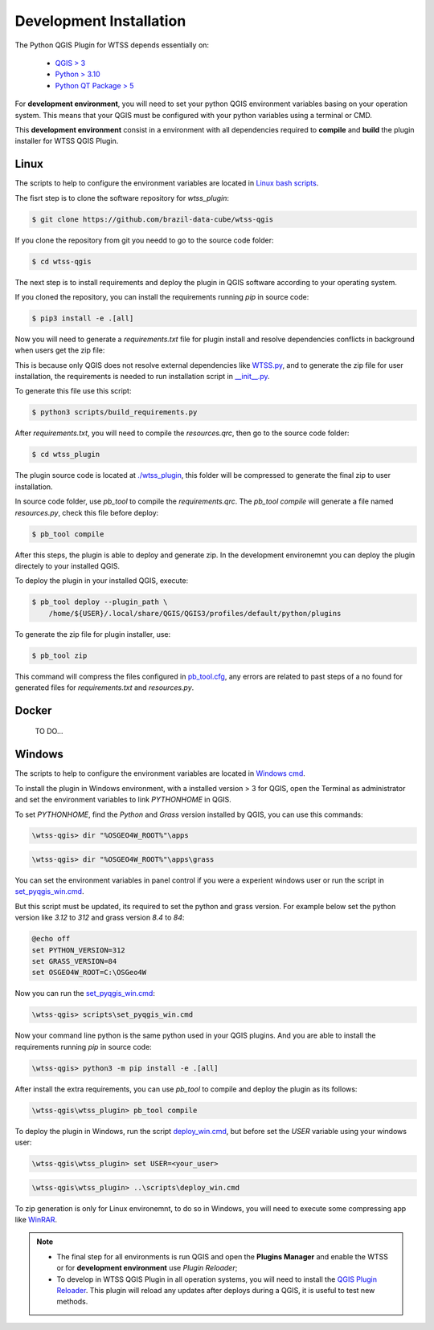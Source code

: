 ..
    This file is part of Python QGIS Plugin for WTSS.
    Copyright (C) 2024 INPE.

    This program is free software: you can redistribute it and/or modify
    it under the terms of the GNU General Public License as published by
    the Free Software Foundation, either version 3 of the License, or
    (at your option) any later version.

    This program is distributed in the hope that it will be useful,
    but WITHOUT ANY WARRANTY; without even the implied warranty of
    MERCHANTABILITY or FITNESS FOR A PARTICULAR PURPOSE. See the
    GNU General Public License for more details.

    You should have received a copy of the GNU General Public License
    along with this program. If not, see <https://www.gnu.org/licenses/gpl-3.0.html>.


========================
Development Installation
========================

The Python QGIS Plugin for WTSS depends essentially on:

 - `QGIS > 3 <https://qgis.org/en/site/>`_
 - `Python > 3.10 <https://www.python.org/>`_
 - `Python QT Package > 5 <https://www.qt.io/download>`_

For **development environment**, you will need to set your python QGIS environment variables basing on your operation system. This means that your QGIS must be configured with your python variables using a terminal or CMD.

This **development environment** consist in a environment with all dependencies required to **compile** and **build** the plugin installer for WTSS QGIS Plugin.


Linux
-----

The scripts to help to configure the environment variables are located in `Linux bash scripts <../wtss-qgis/scripts/linux>`_.

The fisrt step is to clone the software repository for `wtss_plugin`:

.. code-block:: text

    $ git clone https://github.com/brazil-data-cube/wtss-qgis


If you clone the repository from git you needd to go to the source code folder:

.. code-block:: text

    $ cd wtss-qgis


The next step is to install requirements and deploy the plugin in QGIS software according to your operating system.

If you cloned the repository, you can install the requirements running `pip` in source code:

.. code-block:: text

    $ pip3 install -e .[all]


Now you will need to generate a `requirements.txt` file for plugin install and resolve dependencies conflicts in background when users get the zip file:

This is because only QGIS does not resolve external dependencies like `WTSS.py <https://github.com/brazil-data-cube/wtss.py>`_, and to generate the zip file for user installation, the requirements is needed to run installation script in `__init__.py <../wtss_plugin/__init__.py>`_.

To generate this file use this script:

.. code-block:: text

    $ python3 scripts/build_requirements.py


After `requirements.txt`, you will need to compile the `resources.qrc`, then go to the source code folder:

.. code-block:: text

    $ cd wtss_plugin


The plugin source code is located at `./wtss_plugin <../wtss_plugin>`_, this folder will be compressed to generate the final zip to user installation.

In source code folder, use `pb_tool` to compile the `requirements.qrc`. The `pb_tool compile` will generate a file named `resources.py`, check this file before deploy:

.. code-block:: text

    $ pb_tool compile


After this steps, the plugin is able to deploy and generate zip. In the development environemnt you can deploy the plugin directely to your installed QGIS.

To deploy the plugin in your installed QGIS, execute:

.. code-block:: text

    $ pb_tool deploy --plugin_path \
        /home/${USER}/.local/share/QGIS/QGIS3/profiles/default/python/plugins


To generate the zip file for plugin installer, use:

.. code-block:: text

    $ pb_tool zip


This command will compress the files configured in `pb_tool.cfg <../wtss_plugin/pb_tool.cfg>`_, any errors are related to past steps of a no found for generated files for `requirements.txt` and `resources.py`.


Docker
------

    TO DO...


Windows
-------

The scripts to help to configure the environment variables are located in `Windows cmd <../wtss-qgis/scripts/win>`_.

To install the plugin in Windows environment, with a installed version > 3 for QGIS, open the Terminal as administrator and set the environment variables to link `PYTHONHOME` in QGIS.

To set `PYTHONHOME`, find the `Python` and `Grass` version installed by QGIS, you can use this commands:

.. code-block:: text

   \wtss-qgis> dir "%OSGEO4W_ROOT%"\apps


.. code-block:: text

   \wtss-qgis> dir "%OSGEO4W_ROOT%"\apps\grass


You can set the environment variables in panel control if you were a experient windows user or run the script in `set_pyqgis_win.cmd <../wtss_plugin/scripts/set_pyqgis_win.cmd>`_.

But this script must be updated, its required to set the python and grass version. For example below set the python version like `3.12` to `312` and grass version `8.4` to `84`:

.. code-block:: text

    @echo off
    set PYTHON_VERSION=312
    set GRASS_VERSION=84
    set OSGEO4W_ROOT=C:\OSGeo4W


Now you can run the `set_pyqgis_win.cmd <../wtss_plugin/scripts/set_pyqgis_win.cmd>`_:

.. code-block:: text

    \wtss-qgis> scripts\set_pyqgis_win.cmd


Now your command line python is the same python used in your QGIS plugins. And you are able to install the requirements running `pip` in source code:

.. code-block:: text

    \wtss-qgis> python3 -m pip install -e .[all]


After install the extra requirements, you can use `pb_tool` to compile and deploy the plugin as its follows:

.. code-block:: text

    \wtss-qgis\wtss_plugin> pb_tool compile


To deploy the plugin in Windows, run the script `deploy_win.cmd <../wtss_plugin/scripts/deploy_win.cmd>`_, but before set the `USER` variable using your windows user:

.. code-block:: text

    \wtss-qgis\wtss_plugin> set USER=<your_user>


.. code-block:: text

    \wtss-qgis\wtss_plugin> ..\scripts\deploy_win.cmd


To zip generation is only for Linux environemnt, to do so in Windows, you will need to execute some compressing app like `WinRAR <https://www.win-rar.com/start.html?&L=0>`_.


.. note::

    - The final step for all environments is run QGIS and open the **Plugins Manager** and enable the WTSS or for **development environment** use `Plugin Reloader`;
    - To develop in WTSS QGIS Plugin in all operation systems, you will need to install the `QGIS Plugin Reloader <https://plugins.qgis.org/plugins/plugin_reloader/>`_. This plugin will reload any updates after deploys during a QGIS, it is useful to test new methods.
